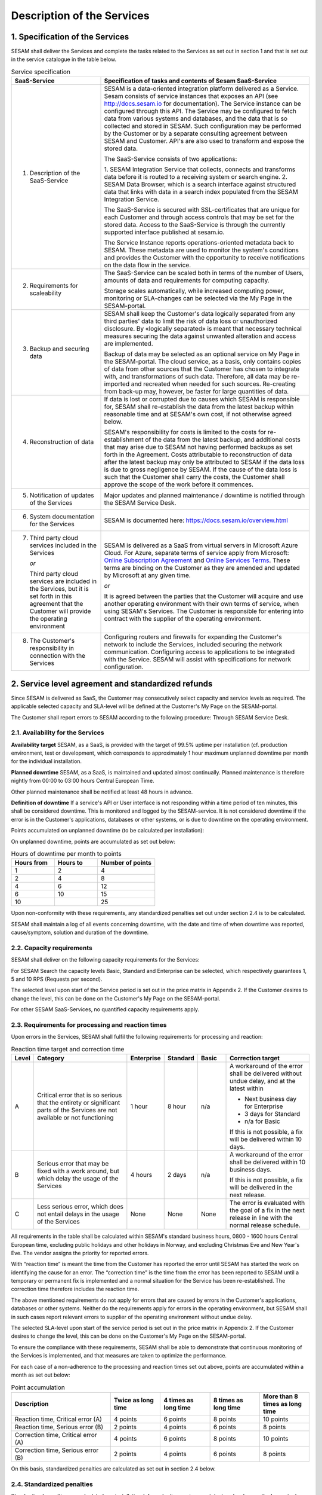 ===========================
Description of the Services
===========================

1. Specification of the Services
================================

SESAM shall deliver the Services and complete the tasks related to the
Services as set out in section 1 and that is set out in the service
catalogue in the table below.

.. list-table:: Service specification
   :widths: 30 70
   :header-rows: 1

   * - SaaS-Service
     - Specification of tasks and contents of Sesam SaaS-Service
   * - 1. Description of the SaaS-Service
     - SESAM is a data-oriented integration platform delivered as a Service.
       Sesam consists of service instances that exposes an API (see
       http://docs.sesam.io for documentation). The Service instance can be
       configured through this API. The Service may be configured to fetch data
       from various systems and databases, and the data that is so collected and
       stored in SESAM. Such configuration may be performed by the Customer or
       by a separate consulting agreement between SESAM and Customer. API's
       are also used to transform and expose the stored data.

       The SaaS-Service consists of two applications:

       1. SESAM Integration Service that collects, connects and transforms data
       before it is routed to a receiving system or search engine.
       2. SESAM Data Browser, which is a search interface against structured
       data that links with data in a search index populated from the SESAM
       Integration Service.

       The SaaS-Service is secured with SSL-certificates that are unique for each
       Customer and through access controls that may be set for the stored data.
       Access to the SaaS-Service is through the currently supported interface
       published at sesam.io.

       The Service Instance reports operations-oriented metadata back to
       SESAM. These metadata are used to monitor the system's conditions and
       provides the Customer with the opportunity to receive notifications on the
       data flow in the service.
   * - 2. Requirements for scaleability
     - The SaaS-Service can be scaled both in terms of the number of Users,
       amounts of data and requirements for computing capacity.

       Storage scales automatically, while increased computing power, monitoring
       or SLA-changes can be selected via the My Page in the SESAM-portal.
   * - 3. Backup and securing data
     - SESAM shall keep the Customer's data logically separated from any third
       parties' data to limit the risk of data loss or unauthorized disclosure. By
       «logically separated» is meant that necessary technical measures securing
       the data against unwanted alteration and access are implemented.

       Backup of data may be selected as an optional service on My Page in the
       SESAM-portal. The cloud service, as a basis, only contains copies of data
       from other sources that the Customer has chosen to integrate with, and
       transformations of such data. Therefore, all data may be re-imported and
       recreated when needed for such sources. Re-creating from back-up may,
       however, be faster for large quantities of data.
   * - 4. Reconstruction of data
     - If data is lost or corrupted due to causes which SESAM is responsible for,
       SESAM shall re-establish the data from the latest backup within reasonable
       time and at SESAM's own cost, if not otherwise agreed below.

       SESAM's responsibility for costs is limited to the costs for re-establishment
       of the data from the latest backup, and additional costs that may arise due
       to SESAM not having performed backups as set forth in the Agreement.
       Costs attributable to reconstruction of data after the latest backup may only
       be attributed to SESAM if the data loss is due to gross negligence by
       SESAM. If the cause of the data loss is such that the Customer shall carry
       the costs, the Customer shall approve the scope of the work before it
       commences.
   * - 5. Notification of updates of the Services
     - Major updates and planned maintenance / downtime is notified through the
       SESAM Service Desk.
   * - 6. System documentation for the Services
     - SESAM is documented here: https://docs.sesam.io/overview.html
   * - 7. Third party cloud services included in the Services

          *or*

          Third party
          cloud services are included in the Services, but it is set forth in
          this agreement that the Customer will provide the operating
          environment
     - SESAM is delivered as a SaaS from virtual servers in Microsoft Azure
       Cloud. For Azure, separate terms of service apply from Microsoft: `Online Subscription Agreement <https://azure.microsoft.com/en-us/support/legal/subscription-agreement/?country=no&language=en>`_
       and `Online Services Terms <http://www.microsoftvolumelicensing.com/DocumentSearch.aspx?Mode=3&DocumentTypeId=46>`_.
       These terms are
       binding on the Customer as they are amended and updated by Microsoft at
       any given time.

       *or*

       It is agreed between the parties that the Customer will acquire and use
       another operating environment with their own terms of service, when using
       SESAM's Services. The Customer is responsible for entering into contract
       with the supplier of the operating environment.
   * - 8. The Customer's responsibility in connection with the Services
     - Configuring routers and firewalls for expanding the Customer's network to
       include the Services, included securing the network communication.
       Configuring access to applications to be integrated with the Service.
       SESAM will assist with specifications for network configuration.

2. Service level agreement and standardized refunds
===================================================

Since SESAM is delivered as SaaS, the Customer may consecutively select
capacity and service levels as required. The applicable selected
capacity and SLA-level will be defined at the Customer's My Page on the
SESAM-portal.

The Customer shall report errors to SESAM according to the following
procedure: Through SESAM Service Desk.

2.1. Availability for the Services
----------------------------------

**Availability target** SESAM, as a SaaS, is provided with the target of
99.5% uptime per installation (cf. production environment, test or
development, which corresponds to approximately 1 hour maximum unplanned
downtime per month for the individual installation.

**Planned downtime** SESAM, as a SaaS, is maintained and updated almost
continually. Planned maintenance is therefore nightly from 00:00 to
03:00 hours Central European Time.

Other planned maintenance shall be notified at least 48 hours in
advance.

**Definition of downtime** If a service's API or User interface is not
responding within a time period of ten minutes, this shall be considered
downtime. This is monitored and logged by the SESAM-service. It is not
considered downtime if the error is in the Customer's applications,
databases or other systems, or is due to downtime on the operating
environment.

Points accumulated on unplanned downtime (to be calculated per
installation):

On unplanned downtime, points are accumulated as set out below:

.. list-table:: Hours of downtime per month to points
   :widths: 30 30 40
   :header-rows: 1

   * - Hours from
     - Hours to
     - Number of points
   * - 1
     - 2
     - 4
   * - 2
     - 4
     - 8
   * - 4
     - 6
     - 12
   * - 6
     - 10
     - 15
   * - 10
     -
     - 25

Upon non-conformity with these requirements, any standardized penalties
set out under section 2.4 is to be calculated.

SESAM shall maintain a log of all events concerning downtime, with the
date and time of when downtime was reported, cause/symptom, solution and
duration of the downtime.

2.2. Capacity requirements
--------------------------

SESAM shall deliver on the following capacity requirements for the
Services:

For SESAM Search the capacity levels Basic, Standard and Enterprise can
be selected, which respectively guarantees 1, 5 and 10 RPS (Requests per
second).

The selected level upon start of the Service period is set out in the
price matrix in Appendix 2. If the Customer desires to change the level,
this can be done on the Customer's My Page on the SESAM-portal.

For other SESAM SaaS-Services, no quantified capacity requirements
apply.

2.3. Requirements for processing and reaction times
---------------------------------------------------

Upon errors in the Services, SESAM shall fulfil the following
requirements for processing and reaction:

.. list-table:: Reaction time target and correction time
   :widths: 5 35 10 10 10 30
   :header-rows: 1

   * - Level
     - Category
     - Enterprise
     - Standard
     - Basic
     - Correction target
   * - A
     - Critical error that is so serious
       that the entirety or significant
       parts of the Services are not
       available or not functioning
     - 1 hour
     - 8 hour
     - n/a
     - A workaround of the error
       shall be delivered without
       undue delay, and at the
       latest within

       * Next business day for Enterprise
       * 3 days for Standard
       * n/a for Basic

       If this is not possible, a fix
       will be delivered within 10
       days.
   * - B
     - Serious error that may be
       fixed with a work around, but
       which delay the usage of the
       Services
     - 4 hours
     - 2 days
     - n/a
     - A workaround of the error
       shall be delivered within 10
       business days.

       If this is not possible, a fix
       will be delivered in the next
       release.
   * - C
     - Less serious error, which
       does not entail delays in the
       usage of the Services
     - None
     - None
     - None
     - The error is evaluated with
       the goal of a fix in the next
       release in line with the
       normal release schedule.

All requirements in the table shall be calculated within SESAM's
standard business hours, 0800 -  1600 hours Central European time, excluding public holidays and other
holidays in Norway, and excluding Christmas Eve and New Year's Eve.
The vendor assigns the priority for reported errors.

With “reaction time” is meant the time from the Customer has reported
the error until SESAM has started the work on identifying the cause for
an error. The “correction time” is the time from the error has been
reported to SESAM until a temporary or permanent fix is implemented and
a normal situation for the Service has been re-established. The
correction time therefore includes the reaction time.

The above mentioned requirements do not apply for errors that are caused
by errors in the Customer's applications, databases or other systems.
Neither do the requirements apply for errors in the operating
environment, but SESAM shall in such cases report relevant errors to
supplier of the operating environment without undue delay.

The selected SLA-level upon start of the service period is set out in
the price matrix in Appendix 2. If the Customer desires to change the level, this can be done on the
Customer's My Page on the SESAM-portal.

To ensure the compliance with these requirements, SESAM shall be able to
demonstrate that continuous monitoring of the Services is implemented,
and that measures are taken to optimize the performance.

For each case of a non-adherence to the processing and reaction times
set out above, points are accumulated within a month as set out below:

.. list-table:: Point accumulation
   :widths: 30 15 15 15 15
   :header-rows: 1

   * - Description
     - Twice as long time
     - 4 times as long time
     - 8 times as long time
     - More than 8 times as long time
   * - Reaction time, Critical error (A)
     - 4 points
     - 6 points
     - 8 points
     - 10 points
   * - Reaction time, Serious error (B)
     - 2 points
     - 4 points
     - 6 points
     - 8 points
   * - Correction time, Critical error (A)
     - 4 points
     - 6 points
     - 8 points
     - 10 points
   * - Correction time, Serious error (B)
     - 2 points
     - 4 points
     - 6 points
     - 8 points

On this basis, standardized penalties are calculated as set out in
section 2.4 below.

2.4. Standardized penalties
---------------------------

Standardized penalties are calculated per installation (cf. production
environment, test or development) when actual measured availability (see
section 2.1.) or processing and reaction times (see section 2.3) in a
SLA measurement period deviates from the agreed level, with the
exception of errors due to the Customer or the Customer's other vendors.
If the deviation within an installation impacts on several
SLA-requirements, points are calculated only for the part of the service
(see either section 2.1 or 2.3) that results in the highest number of
points.

The invoicing period for services delivered and any standardized
penalties is in arrears every month.

The calculation basis for standardized penalties is the last monthly
subscription fee for the application installation in question. The
penalty is calculated as the given percentage of the calculation basis.
The maximum total standardized penalty is 40% of the subscription fee
for the Service for the installation in question in the same billing
period.

The deviation from the agreed service quality (SLA) is measured in the
number of points incurred by SESAM during a one-month period. Points are
calculated for reaction time, correction time and non-planned downtime
within the installation in question.

.. list-table:: Accumulated points to reduction of fee
   :widths: 20 20 60
   :header-rows: 1

   * - Points from
     - Points to
     - Reduction of monthly subscription fee for the relevant installation
   * - 1
     - 10
     - 0%
   * - 11
     - 20
     - -5%
   * - 21
     - 30
     - -10%
   * - 31
     - 40
     - -15%
   * - 41
     - 50
     - -20%
   * - 51
     - 60
     - -25%
   * - 61
     -
     - -40%

